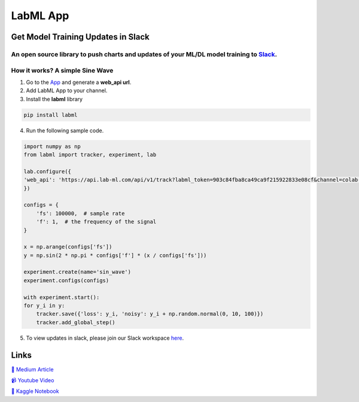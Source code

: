 LabML App
=========

Get Model Training Updates in Slack
-----------------------------------

An open source library to push charts and updates of your ML/DL model training to `Slack <https://slack.com/intl/en-lk/>`_.
~~~~~~~~~~~~~~~~~~~~~~~~~~~~~~~~~~~~~~~~~~~~~~~~~~~~~~~~~~~~~~~~~~~~~~~~~~~~~~~~~~~~~~~~~~~~~~~~~~~~~~~~~~~~~~~~~~~~~~~~~~~

.. image:: https://github.com/lab-ml/app/blob/master/images/labml.gif
   :alt: Slack output

How it works? A simple Sine Wave
~~~~~~~~~~~~~~~~~~~~~~~~~~~~~~~~~~

1. Go to  the `App <https://web.lab-ml.com/>`_ and generate a **web_api url**.

2. Add LabML App to your channel.

3. Install the **labml** library

.. code-block:: console

    pip install labml

4. Run the following sample code.

.. code-block:: python

    import numpy as np
    from labml import tracker, experiment, lab

    lab.configure({
    'web_api': 'https://api.lab-ml.com/api/v1/track?labml_token=903c84fba8ca49ca9f215922833e08cf&channel=colab-alerts',
    })

    configs = {
        'fs': 100000,  # sample rate
        'f': 1,  # the frequency of the signal
    }

    x = np.arange(configs['fs'])
    y = np.sin(2 * np.pi * configs['f'] * (x / configs['fs']))

    experiment.create(name='sin_wave')
    experiment.configs(configs)

    with experiment.start():
    for y_i in y:
        tracker.save({'loss': y_i, 'noisy': y_i + np.random.normal(0, 10, 100)})
        tracker.add_global_step()

5. To view updates in slack, please join our Slack workspace `here <https://join.slack.com/t/labforml/shared_invite/zt-egj9zvq9-Dl3hhZqobexgT7aVKnD14g>`_.

Links
-----

`📑 Medium Article <https://medium.com/@labml/labml-slack-integration-79519cf9c3a4>`_

`📹 Youtube Video <https://www.youtube.com/watch?v=FY3e1EHqwEE&feature=emb_title>`_

`📓 Kaggle Notebook <https://www.kaggle.com/hnipun/push-ml-dl-model-training-updates-to-slack/>`_
